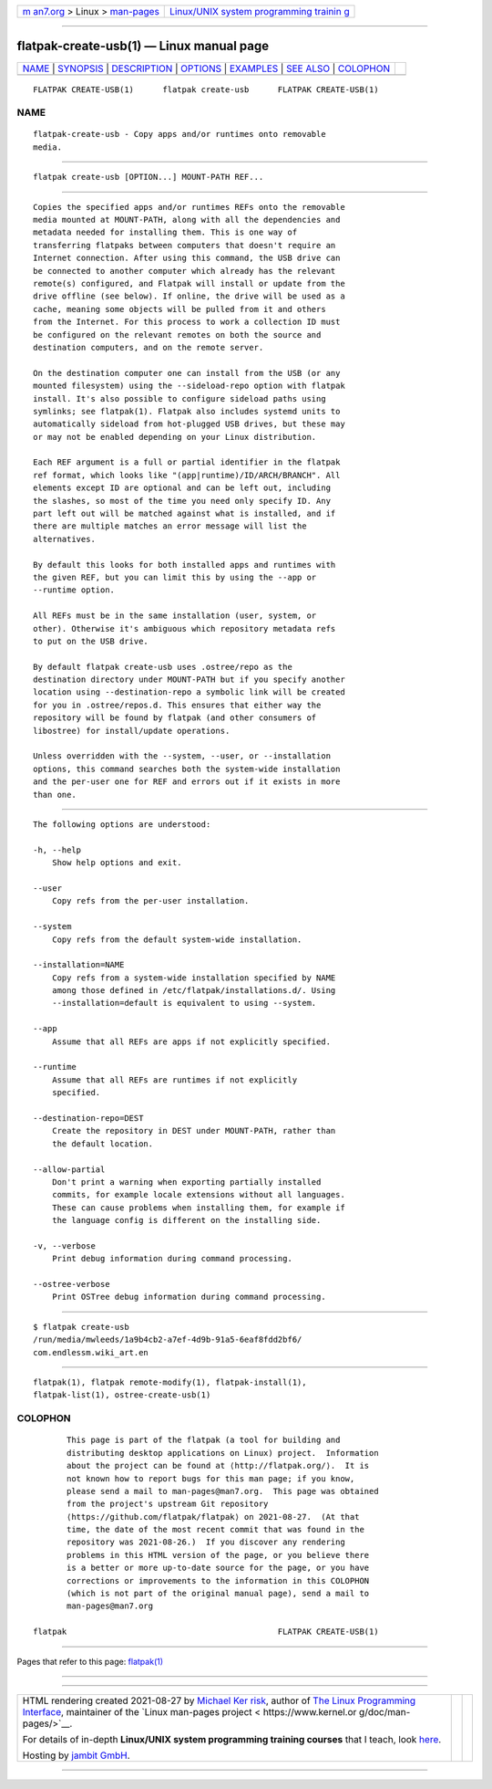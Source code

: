 .. container:: page-top

.. container:: nav-bar

   +----------------------------------+----------------------------------+
   | `m                               | `Linux/UNIX system programming   |
   | an7.org <../../../index.html>`__ | trainin                          |
   | > Linux >                        | g <http://man7.org/training/>`__ |
   | `man-pages <../index.html>`__    |                                  |
   +----------------------------------+----------------------------------+

--------------

flatpak-create-usb(1) — Linux manual page
=========================================

+-----------------------------------+-----------------------------------+
| `NAME <#NAME>`__ \|               |                                   |
| `SYNOPSIS <#SYNOPSIS>`__ \|       |                                   |
| `DESCRIPTION <#DESCRIPTION>`__ \| |                                   |
| `OPTIONS <#OPTIONS>`__ \|         |                                   |
| `EXAMPLES <#EXAMPLES>`__ \|       |                                   |
| `SEE ALSO <#SEE_ALSO>`__ \|       |                                   |
| `COLOPHON <#COLOPHON>`__          |                                   |
+-----------------------------------+-----------------------------------+
| .. container:: man-search-box     |                                   |
+-----------------------------------+-----------------------------------+

::

   FLATPAK CREATE-USB(1)      flatpak create-usb      FLATPAK CREATE-USB(1)

NAME
-------------------------------------------------

::

          flatpak-create-usb - Copy apps and/or runtimes onto removable
          media.


---------------------------------------------------------

::

          flatpak create-usb [OPTION...] MOUNT-PATH REF...


---------------------------------------------------------------

::

          Copies the specified apps and/or runtimes REFs onto the removable
          media mounted at MOUNT-PATH, along with all the dependencies and
          metadata needed for installing them. This is one way of
          transferring flatpaks between computers that doesn't require an
          Internet connection. After using this command, the USB drive can
          be connected to another computer which already has the relevant
          remote(s) configured, and Flatpak will install or update from the
          drive offline (see below). If online, the drive will be used as a
          cache, meaning some objects will be pulled from it and others
          from the Internet. For this process to work a collection ID must
          be configured on the relevant remotes on both the source and
          destination computers, and on the remote server.

          On the destination computer one can install from the USB (or any
          mounted filesystem) using the --sideload-repo option with flatpak
          install. It's also possible to configure sideload paths using
          symlinks; see flatpak(1). Flatpak also includes systemd units to
          automatically sideload from hot-plugged USB drives, but these may
          or may not be enabled depending on your Linux distribution.

          Each REF argument is a full or partial identifier in the flatpak
          ref format, which looks like "(app|runtime)/ID/ARCH/BRANCH". All
          elements except ID are optional and can be left out, including
          the slashes, so most of the time you need only specify ID. Any
          part left out will be matched against what is installed, and if
          there are multiple matches an error message will list the
          alternatives.

          By default this looks for both installed apps and runtimes with
          the given REF, but you can limit this by using the --app or
          --runtime option.

          All REFs must be in the same installation (user, system, or
          other). Otherwise it's ambiguous which repository metadata refs
          to put on the USB drive.

          By default flatpak create-usb uses .ostree/repo as the
          destination directory under MOUNT-PATH but if you specify another
          location using --destination-repo a symbolic link will be created
          for you in .ostree/repos.d. This ensures that either way the
          repository will be found by flatpak (and other consumers of
          libostree) for install/update operations.

          Unless overridden with the --system, --user, or --installation
          options, this command searches both the system-wide installation
          and the per-user one for REF and errors out if it exists in more
          than one.


-------------------------------------------------------

::

          The following options are understood:

          -h, --help
              Show help options and exit.

          --user
              Copy refs from the per-user installation.

          --system
              Copy refs from the default system-wide installation.

          --installation=NAME
              Copy refs from a system-wide installation specified by NAME
              among those defined in /etc/flatpak/installations.d/. Using
              --installation=default is equivalent to using --system.

          --app
              Assume that all REFs are apps if not explicitly specified.

          --runtime
              Assume that all REFs are runtimes if not explicitly
              specified.

          --destination-repo=DEST
              Create the repository in DEST under MOUNT-PATH, rather than
              the default location.

          --allow-partial
              Don't print a warning when exporting partially installed
              commits, for example locale extensions without all languages.
              These can cause problems when installing them, for example if
              the language config is different on the installing side.

          -v, --verbose
              Print debug information during command processing.

          --ostree-verbose
              Print OSTree debug information during command processing.


---------------------------------------------------------

::

          $ flatpak create-usb
          /run/media/mwleeds/1a9b4cb2-a7ef-4d9b-91a5-6eaf8fdd2bf6/
          com.endlessm.wiki_art.en


---------------------------------------------------------

::

          flatpak(1), flatpak remote-modify(1), flatpak-install(1),
          flatpak-list(1), ostree-create-usb(1)

COLOPHON
---------------------------------------------------------

::

          This page is part of the flatpak (a tool for building and
          distributing desktop applications on Linux) project.  Information
          about the project can be found at ⟨http://flatpak.org/⟩.  It is
          not known how to report bugs for this man page; if you know,
          please send a mail to man-pages@man7.org.  This page was obtained
          from the project's upstream Git repository
          ⟨https://github.com/flatpak/flatpak⟩ on 2021-08-27.  (At that
          time, the date of the most recent commit that was found in the
          repository was 2021-08-26.)  If you discover any rendering
          problems in this HTML version of the page, or you believe there
          is a better or more up-to-date source for the page, or you have
          corrections or improvements to the information in this COLOPHON
          (which is not part of the original manual page), send a mail to
          man-pages@man7.org

   flatpak                                            FLATPAK CREATE-USB(1)

--------------

Pages that refer to this page: `flatpak(1) <../man1/flatpak.1.html>`__

--------------

--------------

.. container:: footer

   +-----------------------+-----------------------+-----------------------+
   | HTML rendering        |                       | |Cover of TLPI|       |
   | created 2021-08-27 by |                       |                       |
   | `Michael              |                       |                       |
   | Ker                   |                       |                       |
   | risk <https://man7.or |                       |                       |
   | g/mtk/index.html>`__, |                       |                       |
   | author of `The Linux  |                       |                       |
   | Programming           |                       |                       |
   | Interface <https:     |                       |                       |
   | //man7.org/tlpi/>`__, |                       |                       |
   | maintainer of the     |                       |                       |
   | `Linux man-pages      |                       |                       |
   | project <             |                       |                       |
   | https://www.kernel.or |                       |                       |
   | g/doc/man-pages/>`__. |                       |                       |
   |                       |                       |                       |
   | For details of        |                       |                       |
   | in-depth **Linux/UNIX |                       |                       |
   | system programming    |                       |                       |
   | training courses**    |                       |                       |
   | that I teach, look    |                       |                       |
   | `here <https://ma     |                       |                       |
   | n7.org/training/>`__. |                       |                       |
   |                       |                       |                       |
   | Hosting by `jambit    |                       |                       |
   | GmbH                  |                       |                       |
   | <https://www.jambit.c |                       |                       |
   | om/index_en.html>`__. |                       |                       |
   +-----------------------+-----------------------+-----------------------+

--------------

.. container:: statcounter

   |Web Analytics Made Easy - StatCounter|

.. |Cover of TLPI| image:: https://man7.org/tlpi/cover/TLPI-front-cover-vsmall.png
   :target: https://man7.org/tlpi/
.. |Web Analytics Made Easy - StatCounter| image:: https://c.statcounter.com/7422636/0/9b6714ff/1/
   :class: statcounter
   :target: https://statcounter.com/
